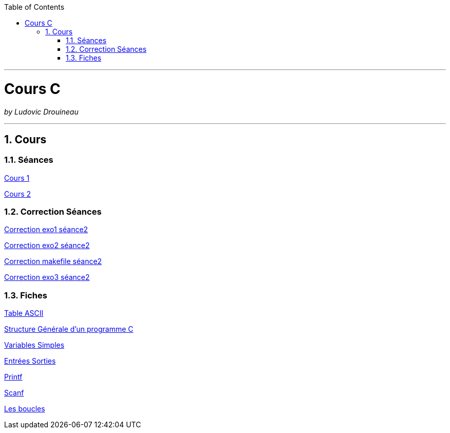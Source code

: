 // shell.adoc
:author: Ludovic Drouineau
:title: Cours C
:source: csi1.adoc[Source Text]
:toc: left
:numbered:

//include::menu-include.adoc[]

// Macro definitions for this file only


- - -

= {title}

_by {Author}_

- - -

== Cours

=== Séances

link:Seance_1.pdf[Cours 1]

link:Seance_2.pdf[Cours 2]

=== Correction Séances

link:corrections/exo1.c[Correction exo1 séance2]

link:corrections/exo2.c[Correction exo2 séance2]

link:corrections/makefile[Correction makefile séance2]

link:corrections/exo3.c[Correction exo3 séance2]


=== Fiches

link:Fiches/Fiche0_Table_ASCII.pdf[Table ASCII]

link:Fiches/Fiche1_Structure_Generale_Programme_C.pdf[Structure Générale d'un programme C]

link:Fiches/Fiche2_Variables_simples.pdf[Variables Simples]

link:Fiches/Fiche3_Entrees_Sorties.pdf[Entrées Sorties]

link:Fiches/Fiche4_printf.pdf[Printf]

link:Fiches/Fiche5_scanf.pdf[Scanf]

link:Fiches/Fiche6_Boucles.pdf[Les boucles]
